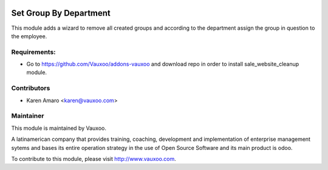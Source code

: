.. image:: https://img.shields.io/badge/licence-AGPL--3-blue.svg
    :alt: License: AGPL-3

Set Group By Department
=======================

This module adds a wizard to remove all created groups and according to the
department assign the group in question to the employee.

Requirements:
-------------
- Go to https://github.com/Vauxoo/addons-vauxoo and download repo in order to install sale_website_cleanup module.

Contributors
------------

* Karen Amaro <karen@vauxoo.com>

Maintainer
----------

.. image:: https://www.vauxoo.com/logo.png
   :alt: Vauxoo
   :target: https://vauxoo.com

This module is maintained by Vauxoo.

A latinamerican company that provides training, coaching,
development and implementation of enterprise management
sytems and bases its entire operation strategy in the use
of Open Source Software and its main product is odoo.

To contribute to this module, please visit http://www.vauxoo.com.
